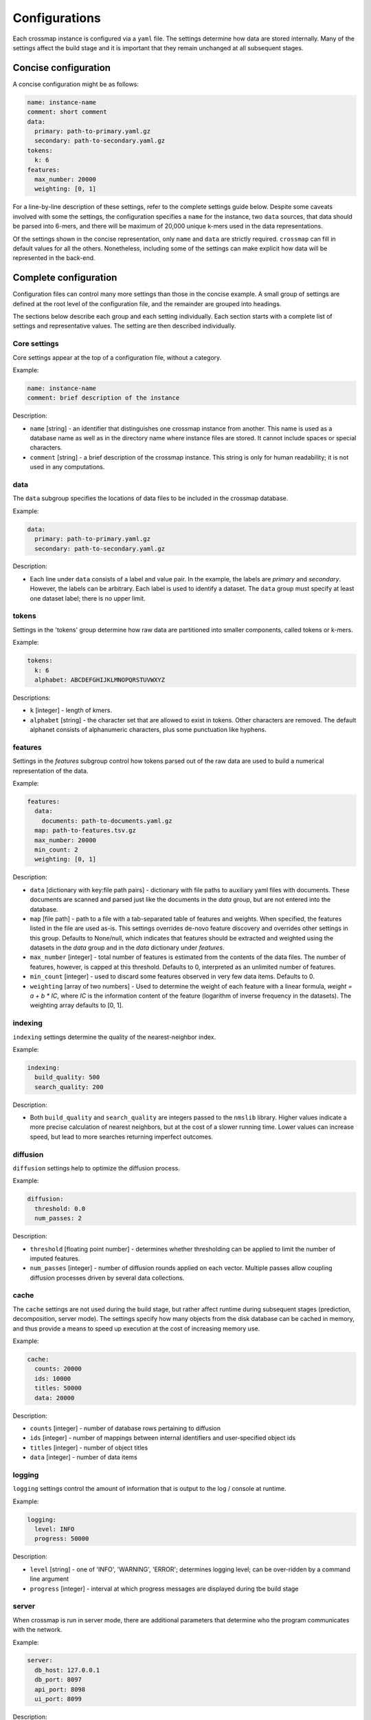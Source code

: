 Configurations
==============

Each crossmap instance is configured via a ``yaml`` file. The settings determine
how data are stored internally. Many of the settings affect the build stage
and it is important that they remain unchanged at all subsequent stages.


Concise configuration
~~~~~~~~~~~~~~~~~~~~~
 
A concise configuration might be as follows:

.. code:: yaml

    name: instance-name
    comment: short comment
    data:
      primary: path-to-primary.yaml.gz
      secondary: path-to-secondary.yaml.gz
    tokens:
      k: 6
    features:
      max_number: 20000
      weighting: [0, 1]

For a line-by-line description of these settings, refer to the complete
settings guide below. Despite some caveats involved with some the settings,
the configuration specifies a ``name`` for the instance, two ``data`` sources,
that data should be parsed into 6-mers, and there will be maximum of 20,000 unique
k-mers used in the data representations.

Of the settings shown in the concise representation, only ``name`` and
``data`` are strictly required. ``crossmap`` can fill in default values
for all the others. Nonetheless, including some of the settings can make
explicit how data will be represented in the back-end.


Complete configuration
~~~~~~~~~~~~~~~~~~~~~~

Configuration files can control many more settings than those in
the concise example. A small group of settings are defined at the root level
of the configuration file, and the remainder are grouped into headings.

The sections below describe each group and each setting individually. Each
section starts with a complete list of settings and representative values.
The setting are then described individually.


Core settings
^^^^^^^^^^^^^

Core settings appear at the top of a configuration file, without a category.

Example:

.. code:: yaml

    name: instance-name
    comment: brief description of the instance


Description:

- ``name`` [string] - an identifier that distinguishes one crossmap instance
  from another. This name is used as a database name as well as in the directory
  name where instance files are stored. It cannot include spaces or special
  characters.

- ``comment`` [string] - a brief description of the crossmap
  instance. This string is only for human readability; it is not used in any
  computations.


data
^^^^
 
The ``data`` subgroup specifies the locations of data files to be included in
the crossmap database.

Example:

.. code:: yaml

    data:
      primary: path-to-primary.yaml.gz
      secondary: path-to-secondary.yaml.gz

Description:

- Each line under ``data`` consists of a label and value pair. In the example,
  the labels are `primary` and `secondary`. However, the labels can be
  arbitrary. Each label is used to identify a dataset. The ``data`` group must
  specify at least one dataset label; there is no upper limit.
 
 
 
tokens
^^^^^^
 
Settings in the 'tokens' group determine how raw data are partitioned into smaller
components, called tokens or k-mers.

Example:

.. code:: yaml

    tokens:
      k: 6
      alphabet: ABCDEFGHIJKLMNOPQRSTUVWXYZ

Descriptions:

- ``k`` [integer] - length of kmers.
- ``alphabet`` [string] - the character set that are allowed to exist in
  tokens. Other characters are removed. The default alphanet consists of
  alphanumeric characters, plus some punctuation like hyphens.


features
^^^^^^^^

Settings in the `features` subgroup control how tokens parsed out of the raw
data are used to build a numerical representation of the data.

Example:

.. code:: yaml

    features:
      data:
        documents: path-to-documents.yaml.gz
      map: path-to-features.tsv.gz
      max_number: 20000
      min_count: 2
      weighting: [0, 1]

Description:

- ``data`` [dictionary with key:file path pairs] - dictionary with file paths
  to auxiliary yaml files with documents. These documents are scanned and
  parsed just like the documents in the `data` group, but are not entered
  into the database.
- ``map`` [file path] - path to a file with a tab-separated table of
  features and weights. When specified, the features listed in the file are
  used as-is. This settings overrides de-novo feature discovery and overrides
  other settings in this group. Defaults to None/null, which indicates that
  features should be extracted and weighted using the datasets in the `data`
  group and in the `data` dictionary under `features`.
- ``max_number`` [integer] - total number of features is estimated from the
  contents of the data files. The number of features, however, is capped at
  this threshold. Defaults to 0, interpreted as an unlimited number of features.
- ``min_count`` [integer] - used to discard some features observed in very few
  data items. Defaults to 0.
- ``weighting`` [array of two numbers] - Used to determine the weight
  of each feature with a linear formula, `weight = a + b * IC`, where `IC` is
  the information content of the feature (logarithm of inverse frequency in the
  datasets). The weighting array defaults to [0, 1].


indexing
^^^^^^^^

``indexing`` settings determine the quality of the nearest-neighbor
index.

Example:

.. code:: yaml

    indexing:
      build_quality: 500
      search_quality: 200

Description:

- Both ``build_quality`` and ``search_quality`` are integers passed to the
  ``nmslib`` library. Higher values indicate a more precise calculation of
  nearest neighbors, but at the cost of a slower running time. Lower values
  can increase speed, but lead to more searches returning imperfect outcomes.


diffusion
^^^^^^^^^

``diffusion`` settings help to optimize the diffusion process.

Example:

.. code:: yaml

    diffusion:
      threshold: 0.0
      num_passes: 2

Description:

- ``threshold`` [floating point number] - determines whether thresholding
  can be applied to limit the number of imputed features.
- ``num_passes`` [integer] - number of diffusion rounds applied on
  each vector. Multiple passes allow coupling diffusion processes driven
  by several data collections.



cache
^^^^^

The ``cache`` settings are not used during the build stage, but rather affect
runtime during subsequent stages (prediction, decomposition, server mode).
The settings specify how many objects from the disk database can be
cached in memory, and thus provide a means to speed up execution at the
cost of increasing memory use.

Example:

.. code:: yaml

    cache:
      counts: 20000
      ids: 10000
      titles: 50000
      data: 20000

Description:

- ``counts`` [integer] - number of database rows pertaining to diffusion
- ``ids`` [integer] - number of mappings between internal identifiers and
  user-specified object ids
- ``titles`` [integer] - number of object titles
- ``data`` [integer] - number of data items


logging
^^^^^^^

``logging`` settings control the amount of information that is output to
the log / console at runtime.

Example:

.. code:: yaml

    logging:
      level: INFO
      progress: 50000

Description:

- ``level`` [string] -  one of 'INFO', 'WARNING', 'ERROR'; determines
  logging level; can be over-ridden by a command line argument
- ``progress`` [integer] - interval at which progress messages are
  displayed during tbe build stage
 

server
^^^^^^

When crossmap is run in server mode, there are additional parameters that
determine who the program communicates with the network.

Example:

.. code:: yaml

    server:
      db_host: 127.0.0.1
      db_port: 8097
      api_port: 8098
      ui_port: 8099

Description:

- ``db_host`` [character] - url to a mongodb database server. **Note:** A value for ``db_host`` can also be provided via an environment variable ``MONGODB_HOST``.
- ``db_port`` [integer] - the network port for the mongodb database. **Note:** A value for ``db_port`` can also be provided via an environment variable ``MONGODB_PORT``.
- ``api_port`` [integer] - the network port on localhost that accepts requests
- ``ui_port`` [integer] - the network port on localhost that displays the
  graphical user interface

